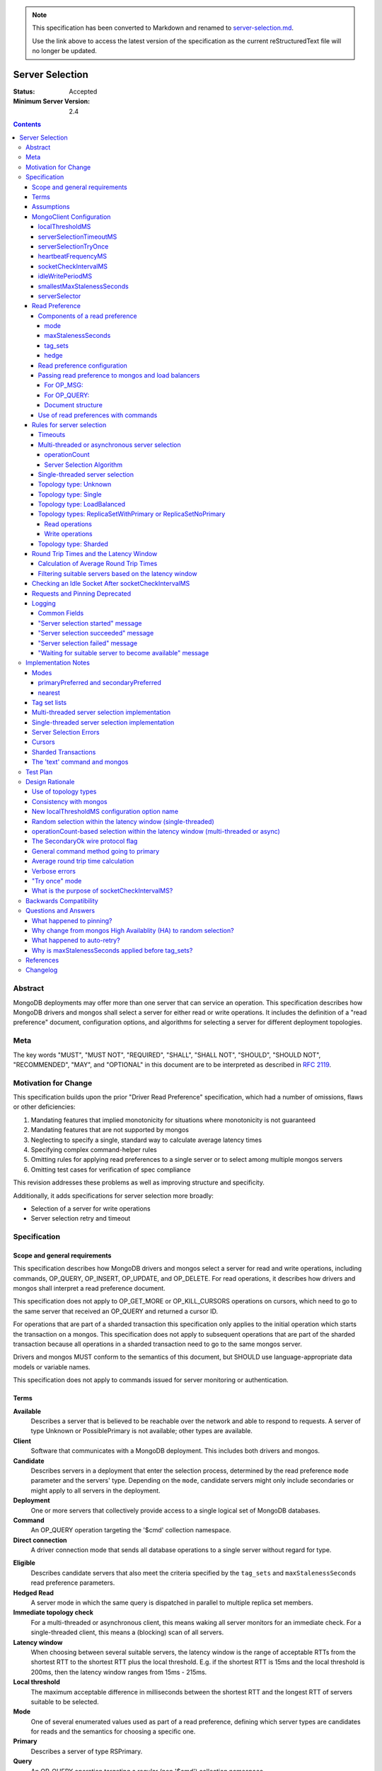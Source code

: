 .. note::
  This specification has been converted to Markdown and renamed to
  `server-selection.md <server-selection.md>`_.  

  Use the link above to access the latest version of the specification as the
  current reStructuredText file will no longer be updated.

================
Server Selection
================

:Status: Accepted
:Minimum Server Version: 2.4

.. contents::

Abstract
========

MongoDB deployments may offer more than one server that can service an
operation.  This specification describes how MongoDB drivers and mongos shall
select a server for either read or write operations.  It includes the definition
of a "read preference" document, configuration options, and algorithms for
selecting a server for different deployment topologies.

Meta
====

The key words "MUST", "MUST NOT", "REQUIRED", "SHALL", "SHALL NOT", "SHOULD",
"SHOULD NOT", "RECOMMENDED",  "MAY", and "OPTIONAL" in this document are to be
interpreted as described in `RFC 2119`_.

.. _RFC 2119: https://www.ietf.org/rfc/rfc2119.txt

Motivation for Change
=====================

This specification builds upon the prior "Driver Read Preference"
specification, which had a number of omissions, flaws
or other deficiencies:

#.  Mandating features that implied monotonicity for situations where
    monotonicity is not guaranteed

#.  Mandating features that are not supported by mongos

#.  Neglecting to specify a single, standard way to calculate average latency
    times

#.  Specifying complex command-helper rules

#.  Omitting rules for applying read preferences to a single server or to
    select among multiple mongos servers

#.  Omitting test cases for verification of spec compliance

This revision addresses these problems as well as improving structure and
specificity.

Additionally, it adds specifications for server selection more broadly:

*   Selection of a server for write operations

*   Server selection retry and timeout

Specification
=============

Scope and general requirements
------------------------------

This specification describes how MongoDB drivers and mongos select a server
for read and write operations, including commands, OP_QUERY, OP_INSERT, OP_UPDATE,
and OP_DELETE.  For read operations, it describes how drivers and mongos
shall interpret a read preference document.

This specification does not apply to OP_GET_MORE or OP_KILL_CURSORS
operations on cursors, which need to go to the same server that received an
OP_QUERY and returned a cursor ID.

For operations that are part of a sharded transaction this specification only
applies to the initial operation which starts the transaction on a mongos. This
specification does not apply to subsequent operations that are part of the
sharded transaction because all operations in a sharded transaction need to go
to the same mongos server.

Drivers and mongos MUST conform to the semantics of this document, but SHOULD
use language-appropriate data models or variable names.

This specification does not apply to commands issued for server monitoring or
authentication.

Terms
-----

**Available**
    Describes a server that is believed to be reachable over the network and
    able to respond to requests.  A server of type Unknown or PossiblePrimary
    is not available; other types are available.

**Client**
    Software that communicates with a MongoDB deployment.  This includes both
    drivers and mongos.

**Candidate**
   Describes servers in a deployment that enter the selection process,
   determined by the read preference ``mode`` parameter and the servers' type.
   Depending on the ``mode``, candidate servers might only include secondaries
   or might apply to all servers in the deployment.

**Deployment**
    One or more servers that collectively provide access to a single logical
    set of MongoDB databases.

**Command**
    An OP_QUERY operation targeting the '$cmd' collection namespace.

**Direct connection**
    A driver connection mode that sends all database operations to a single
    server without regard for type.

.. _eligible:

**Eligible**
    Describes candidate servers that also meet the criteria specified by the
    ``tag_sets`` and ``maxStalenessSeconds`` read preference parameters.

**Hedged Read**
    A server mode in which the same query is dispatched in parallel to multiple
    replica set members.

**Immediate topology check**
    For a multi-threaded or asynchronous client, this means waking all
    server monitors for an immediate check.  For a single-threaded client,
    this means a (blocking) scan of all servers.

**Latency window**
    When choosing between several suitable servers, the latency window is the
    range of acceptable RTTs from the shortest RTT to the shortest RTT plus the
    local threshold.  E.g. if the shortest RTT is 15ms and the local threshold
    is 200ms, then the latency window ranges from 15ms - 215ms.

**Local threshold**
    The maximum acceptable difference in milliseconds between the shortest RTT
    and the longest RTT of servers suitable to be selected.

**Mode**
    One of several enumerated values used as part of a read preference, defining
    which server types are candidates for reads and the semantics for choosing a
    specific one.

**Primary**
    Describes a server of type RSPrimary.

**Query**
    An OP_QUERY operation targeting a regular (non '$cmd') collection namespace.

**Read preference**
    The parameters describing which servers in a deployment can receive
    read operations, including ``mode``, ``tag_sets``, ``maxStalenessSeconds``,
    and ``hedge``.

**RS**
    Abbreviation for "replica set".

**RTT**
    Abbreviation for "round trip time".

**Round trip time**
    The time in milliseconds to execute a ``hello`` or legacy hello command and
    receive a response for a given server.  This spec differentiates between
    the RTT of a single ``hello`` or legacy hello command and a server's *average*
    RTT over several such commands.

**Secondary**
    A server of type RSSecondary.

**Staleness**
    A worst-case estimate of how far a secondary's replication lags behind the primary's last write.

**Server**
    A mongod or mongos process.

**Server selection**
    The process by which a server is chosen for a database operation out of all
    potential servers in a deployment.

**Server type**
    An enumerated type indicating whether a server is up or down, whether it is
    a mongod or mongos, whether it belongs to a replica set and, if so, what
    role it serves in the replica set.  See the `Server Discovery and Monitoring`_
    spec for more details.

**Suitable**
    Describes a server that meets all specified criteria for a read or write
    operation.

**Tag**
    A single key/value pair describing either (1) a user-specified
    characteristic of a replica set member or (2) a desired characteristic for
    the target of a read operation.  The key and value have no semantic meaning
    to the driver; they are arbitrary user choices.

**Tag set**
    A document of zero or more tags.  Each member of a replica set can be
    configured with zero or one tag set.

**Tag set list**
    A list of zero or more tag sets.  A read preference might have a tag set list
    used for selecting servers.

**Topology**
    The state of a deployment, including its type, which servers are
    members, and the server types of members.

**Topology type**
    An enumerated type indicating the semantics for monitoring servers and
    selecting servers for database operations.  See the `Server Discovery and
    Monitoring`_ spec for more details.

Assumptions
-----------

1.  Unless they explicitly override these priorities, we assume our users
    prefer their applications to be, in order:

    - Predictable: the behavior of the application should not change based on
      the deployment type, whether single mongod, replica set or sharded cluster.

    - Resilient: applications will adapt to topology changes, if possible,
      without raising errors or requiring manual reconfiguration.

    - Low-latency: all else being equal, faster responses to queries and writes
      are preferable.

2.  Clients know the state of a deployment based on some form of ongoing
    monitoring, following the rules defined in the `Server Discovery and
    Monitoring`_ spec.

    - They know which members are up or down, what their tag sets are, and
      their types.

    - They know average round trip times to each available member.

    - They detect reconfiguration and the addition or removal of members.

3.  The state of a deployment could change at any time, in between any network
    interaction.

    - Servers might or might not be reachable; they can change type at any
      time, whether due to partitions, elections, or misconfiguration.

    - Data rollbacks could occur at any time.

MongoClient Configuration
-------------------------

Selecting a server requires the following client-level configuration
options:

localThresholdMS
~~~~~~~~~~~~~~~~~~

This defines the size of the latency window for selecting among multiple
suitable servers. The default is 15 (milliseconds).  It MUST be configurable at
the client level.  It MUST NOT be configurable at the level of a database
object, collection object, or at the level of an individual query.

In the prior read preference specification, ``localThresholdMS`` was called
``secondaryAcceptableLatencyMS`` by drivers.  Drivers MUST support the new
name for consistency, but MAY continue to support the legacy name to avoid
a backward-breaking change.

mongos currently uses ``localThreshold`` and MAY continue to do so.

serverSelectionTimeoutMS
~~~~~~~~~~~~~~~~~~~~~~~~

This defines the maximum time to block for server selection before throwing an
exception.  The default is 30,000 (milliseconds).  It MUST be configurable at
the client level.  It MUST NOT be configurable at the level of a database
object, collection object, or at the level of an individual query.

The actual timeout for server selection can be less than
``serverSelectionTimeoutMS``. See `Timeouts`_ for rules to compute the exact
value.

This default value was chosen to be sufficient for a typical server primary
election to complete.  As the server improves the speed of elections, this
number may be revised downward.

Users that can tolerate long delays for server selection when the topology
is in flux can set this higher.  Users that want to "fail fast" when the
topology is in flux can set this to a small number.

A serverSelectionTimeoutMS of zero MAY have special meaning in some drivers;
zero's meaning is not defined in this spec, but all drivers SHOULD document
the meaning of zero.

serverSelectionTryOnce
~~~~~~~~~~~~~~~~~~~~~~

Single-threaded drivers MUST provide a "serverSelectionTryOnce" mode,
in which the driver scans the topology exactly once after server selection fails,
then either selects a server or raises an error.

The serverSelectionTryOnce option MUST be true by default.
If it is set false, then the driver repeatedly searches for an appropriate server
until the selection process times out
(pausing `minHeartbeatFrequencyMS
<https://github.com/mongodb/specifications/blob/master/source/server-discovery-and-monitoring/server-discovery-and-monitoring.rst#minheartbeatfrequencyms>`_
between attempts, as required by the `Server Discovery and Monitoring`_
spec).

Users of single-threaded drivers MUST be able to control this mode in one or
both of these ways:

* In code, pass true or false for an option called serverSelectionTryOnce,
  spelled idiomatically for the language, to the MongoClient constructor.
* Include "serverSelectionTryOnce=true" or "serverSelectionTryOnce=false"
  in the URI. The URI option is spelled the same for all drivers.

Conflicting usages of the URI option and the symbol is an error.

Multi-threaded drivers MUST NOT provide this mode.
(See `single-threaded server selection implementation`_
and the rationale for a `"try once" mode`_.)

heartbeatFrequencyMS
~~~~~~~~~~~~~~~~~~~~

This controls when topology updates are scheduled.
See `heartbeatFrequencyMS`_ in the `Server Discovery and Monitoring`_ spec for details.

socketCheckIntervalMS
~~~~~~~~~~~~~~~~~~~~~

Only for single-threaded drivers.

The default socketCheckIntervalMS MUST be 5000 (5 seconds), and it MAY be
configurable. If socket has been idle for at least this long, it must be
checked before being used again.

See `checking an idle socket after socketCheckIntervalMS`_ and `what is the
purpose of socketCheckIntervalMS?`_.

idleWritePeriodMS
~~~~~~~~~~~~~~~~~

A constant, how often an idle primary writes a no-op to the oplog.
See `idleWritePeriodMS`_ in the `Max Staleness`_ spec for details.

smallestMaxStalenessSeconds
~~~~~~~~~~~~~~~~~~~~~~~~~~~

A constant, 90 seconds. See "Smallest allowed value for maxStalenessSeconds"
in the Max Staleness Spec.

serverSelector
~~~~~~~~~~~~~~

Implementations MAY allow configuration of an optional, application-provided function
that augments the server selection rules.  The function takes as a parameter a list
of server descriptions representing the suitable servers for the read or write operation,
and returns a list of server descriptions that should still be considered suitable.

Read Preference
---------------

A read preference determines which servers are considered suitable for read
operations.  Read preferences are interpreted differently based on topology
type.  See topology-type-specific server selection rules for details.

When no servers are suitable, the selection might be retried or will eventually
fail following the rules described in the `Rules for server selection`_
section.

Components of a read preference
~~~~~~~~~~~~~~~~~~~~~~~~~~~~~~~

A read preference consists of a ``mode`` and optional
``tag_sets``, ``maxStalenessSeconds``, and ``hedge``.  The ``mode`` prioritizes
between primaries and secondaries to produce either a single suitable server or
a list of candidate servers.  If ``tag_sets`` and ``maxStalenessSeconds`` are
set, they determine which candidate servers are eligible for selection. If
``hedge`` is set, it configures how server hedged reads are used.

The default ``mode`` is 'primary'.  The default ``tag_sets``
is a list with an empty tag set: ``[{}]``. The default ``maxStalenessSeconds``
is -1 or null, depending on the language. The default ``hedge`` is unset.

Each is explained in greater detail below.

mode
````

For a deployment with topology type ReplicaSetWithPrimary or
ReplicaSetNoPrimary, the ``mode`` parameter controls whether primaries or
secondaries are deemed suitable.  Topology types Single and Sharded have
different selection criteria and are described elsewhere.

Clients MUST support these modes:

**primary**
    Only an available primary is suitable.

**secondary**
    All secondaries (and *only* secondaries) are candidates, but only
    `eligible`_ candidates (i.e. after applying ``tag_sets`` and ``maxStalenessSeconds``) are suitable.

**primaryPreferred**
    If a primary is available, only the primary is suitable.  Otherwise,
    all secondaries are candidates, but only eligible secondaries are suitable.

**secondaryPreferred**
    All secondaries are candidates. If there is at least one eligible
    secondary, only eligible secondaries are suitable.  Otherwise, when there
    are no eligible secondaries, the primary is suitable.

**nearest**
    The primary and all secondaries are candidates, but only eligible
    candidates are suitable.

*Note on other server types*: The `Server Discovery and Monitoring`_ spec defines
several other server types that could appear in a replica set.  Such types are never
candidates, eligible or suitable.

.. _algorithm for filtering by staleness:

maxStalenessSeconds
```````````````````

The maximum replication lag, in wall clock time, that a secondary can suffer
and still be eligible.

The default is no maximum staleness.

A ``maxStalenessSeconds`` of -1 MUST mean "no maximum". Drivers are also free to use
None, null, or other representations of "no value" to represent "no max staleness".

Drivers MUST raise an error if ``maxStalenessSeconds`` is a positive number
and the ``mode`` field is 'primary'.

A driver MUST raise an error
if the TopologyType is ReplicaSetWithPrimary or ReplicaSetNoPrimary
and either of these conditions is false::

  maxStalenessSeconds * 1000 >= heartbeatFrequencyMS + idleWritePeriodMS
  maxStalenessSeconds >= smallestMaxStalenessSeconds

``heartbeatFrequencyMS`` is defined in the `Server Discovery and Monitoring`_ spec,
and ``idleWritePeriodMS`` is defined to be 10 seconds in the `Max Staleness`_ spec.

See "Smallest allowed value for maxStalenessSeconds" in the Max Staleness Spec.

mongos MUST reject a read with ``maxStalenessSeconds`` provided and a ``mode`` of 'primary'.

mongos MUST reject a read with ``maxStalenessSeconds`` that is not a positive integer.

mongos MUST reject a read if ``maxStalenessSeconds`` is less than smallestMaxStalenessSeconds,
with error code 160 (SERVER-24421).

During server selection, drivers (but not mongos) with ``minWireVersion`` < 5
MUST raise an error if ``maxStalenessSeconds`` is a positive number, and any
available server's ``maxWireVersion`` is less than 5. [#]_

After filtering servers according to ``mode``, and before filtering with ``tag_sets``,
eligibility MUST be determined from ``maxStalenessSeconds`` as follows:

- If ``maxStalenessSeconds`` is not a positive number, then all servers are eligible.

- Otherwise, calculate staleness. Non-secondary servers (including Mongos
  servers) have zero staleness.
  If TopologyType is ReplicaSetWithPrimary,
  a secondary's staleness is calculated using its ServerDescription "S"
  and the primary's ServerDescription "P"::

    (S.lastUpdateTime - S.lastWriteDate) - (P.lastUpdateTime - P.lastWriteDate) + heartbeatFrequencyMS

  (All datetime units are in milliseconds.)

  If TopologyType is ReplicaSetNoPrimary,
  a secondary's staleness is calculated using its ServerDescription "S"
  and the ServerDescription of the secondary with the greatest lastWriteDate,
  "SMax"::

    SMax.lastWriteDate - S.lastWriteDate + heartbeatFrequencyMS

  Servers with staleness less than or equal to ``maxStalenessSeconds`` are eligible.

See the Max Staleness Spec for overall description and justification of this
feature.

.. [#] mongos 3.4 refuses to connect to mongods with maxWireVersion < 5,
   so it does no additional wire version checks related to maxStalenessSeconds.

.. _algorithm for filtering by tag_sets:

tag_sets
````````

The read preference ``tag_sets`` parameter is an ordered list of tag sets used
to restrict the eligibility of servers, such as for data center awareness.

Clients MUST raise an error if a non-empty tag set is given in ``tag_sets``
and the ``mode`` field is 'primary'.

A read preference tag set (``T``) matches a server tag set (``S``) –
or equivalently a server tag set (``S``) matches a read preference
tag set (``T``) — if ``T`` is a subset of ``S`` (i.e. ``T ⊆ S``).

For example, the read preference tag set "\{ dc: 'ny', rack: '2' \}" matches a
secondary server with tag set "\{ dc: 'ny', rack: '2', size: 'large' \}".

A tag set that is an empty document matches any server, because the empty
tag set is a subset of any tag set.  This means the default ``tag_sets``
parameter (``[{}]``) matches all servers.

Tag sets are applied after filtering servers by ``mode`` and ``maxStalenessSeconds``,
and before selecting one server within the latency window.

Eligibility MUST be determined from ``tag_sets`` as follows:

- If the ``tag_sets`` list is empty then all candidate servers are eligible
  servers.  (Note, the default of ``[{}]`` means an empty list probably won't
  often be seen, but if the client does not forbid an empty list, this rule
  MUST be implemented to handle that case.)

- If the ``tag_sets`` list is not empty, then tag sets are tried in order until
  a tag set matches at least one candidate server. All candidate servers
  matching that tag set are eligible servers.  Subsequent tag sets in the list
  are ignored.

- If the ``tag_sets`` list is not empty and no tag set in the list matches any
  candidate server, no servers are eligible servers.

hedge
`````

The read preference ``hedge`` parameter is a document that configures how the
server will perform hedged reads. It consists of the following keys:

- ``enabled``: Enables or disables hedging

Hedged reads are automatically enabled in MongoDB 4.4+ when using a ``nearest``
read preference. To explicitly enable hedging, the ``hedge`` document must be
passed. An empty document uses server defaults to control hedging, but the
``enabled`` key may be set to ``true`` or ``false`` to explicitly enable or
disable hedged reads.

Drivers MAY allow users to specify an empty hedge document if they accept
documents for read preference options. Any driver that exposes a builder API for
read preference objects MUST NOT allow an empty ``hedge`` document to be
constructed. In this case, the user MUST specify a value for ``enabled``, which
MUST default to ``true``. If the user does not call a ``hedge`` API method,
drivers MUST NOT send a ``hedge`` option to the server.


Read preference configuration
~~~~~~~~~~~~~~~~~~~~~~~~~~~~~

Drivers MUST allow users to configure a default read preference on a
``MongoClient`` object.  Drivers MAY allow users to configure a default read
preference on a ``Database`` or ``Collection`` object.

A read preference MAY be specified as an object, document or individual
``mode``, ``tag_sets``, and ``maxStalenessSeconds`` parameters,
depending on what is most idiomatic for the language.

If more than one object has a default read preference, the default of the most
specific object takes precedence.  I.e. ``Collection`` is preferred over
``Database``, which is preferred over ``MongoClient``.

Drivers MAY allow users to set a read preference on queries on a per-operation
basis similar to how ``hint`` or ``batchSize`` are set. E.g., in Python::

    db.collection.find({}, read_preference=ReadPreference.SECONDARY)
    db.collection.find(
        {},
        read_preference=ReadPreference.NEAREST,
        tag_sets=[{'dc': 'ny'}],
        maxStalenessSeconds=120,
        hedge={'enabled': true})

Passing read preference to mongos and load balancers
~~~~~~~~~~~~~~~~~~~~~~~~~~~~~~~~~~~~~~~~~~~~~~~~~~~~

If a server of type Mongos or LoadBalancer is selected for a read operation, the read
preference is passed to the selected mongos through the use of ``$readPreference``
(as a `Global Command Argument`_ for OP_MSG or a query modifier for OP_QUERY) and, for
OP_QUERY only, the ``SecondaryOk`` wire protocol flag, according to the following rules.

For OP_MSG:
```````````

- For mode 'primary', drivers MUST NOT set ``$readPreference``

- For all other read preference modes (i.e. 'secondary', 'primaryPreferred',
  ...), drivers MUST set ``$readPreference``

For OP_QUERY:
`````````````

If the read preference contains **only** a ``mode`` parameter and the mode is
'primary' or 'secondaryPreferred', for maximum backwards compatibility with
older versions of mongos, drivers MUST only use the value of the ``SecondaryOk``
wire protocol flag (i.e. set or unset) to indicate the desired read preference
and MUST NOT use a ``$readPreference`` query modifier.

Therefore, when sending queries to a mongos or load balancer, the following rules apply:

- For mode 'primary', drivers MUST NOT set the ``SecondaryOk`` wire protocol flag
  and MUST NOT use ``$readPreference``

- For mode 'secondary', drivers MUST set the ``SecondaryOk`` wire protocol flag
  and MUST also use ``$readPreference``

- For mode 'primaryPreferred', drivers MUST set the ``SecondaryOk`` wire protocol flag
  and MUST also use ``$readPreference``

- For mode 'secondaryPreferred', drivers MUST set the ``SecondaryOk`` wire protocol flag.
  If the read preference contains a non-empty ``tag_sets`` parameter,
  ``maxStalenessSeconds`` is a positive integer, or the ``hedge`` parameter is
  non-empty, drivers MUST use ``$readPreference``; otherwise, drivers MUST NOT
  use ``$readPreference``

- For mode 'nearest', drivers MUST set the ``SecondaryOk`` wire protocol flag
  and MUST also use ``$readPreference``

The ``$readPreference`` query modifier sends the read preference as part of the
query.  The read preference fields ``tag_sets`` is represented in a ``$readPreference``
document using the field name ``tags``.

When sending a read operation via OP_QUERY and any ``$`` modifier is used, including the ``$readPreference`` modifier,
the query MUST be provided using the ``$query`` modifier like so::

    {
        $query: {
            field1: 'query_value',
            field2: 'another_query_value'
        },
        $readPreference: {
            mode: 'secondary',
            tags: [ { 'dc': 'ny' } ],
            maxStalenessSeconds: 120,
            hedge: { enabled: true }
        }
    }

Document structure
``````````````````

A valid ``$readPreference`` document for mongos or load balancer has the following requirements:

1.  The ``mode`` field MUST be present exactly once with the mode represented
    in camel case:

    - 'primary'
    - 'secondary'
    - 'primaryPreferred'
    - 'secondaryPreferred'
    - 'nearest'

2.  If the ``mode`` field is "primary", the ``tags``, ``maxStalenessSeconds``,
    and ``hedge`` fields MUST be absent.

    Otherwise, for other ``mode`` values, the ``tags`` field MUST either be
    absent or be present exactly once and have an array value containing at
    least one document. It MUST contain only documents, no other type.

    The ``maxStalenessSeconds`` field MUST be either be absent or be present
    exactly once with an integer value.

    The ``hedge`` field MUST be either absent or be a document.

Mongos or service receiving a query with ``$readPreference`` SHOULD validate the
``mode``, ``tags``, ``maxStalenessSeconds``, and ``hedge`` fields according to
rules 1 and 2 above, but SHOULD ignore unrecognized fields for
forward-compatibility rather than throwing an error.

Use of read preferences with commands
~~~~~~~~~~~~~~~~~~~~~~~~~~~~~~~~~~~~~

Because some commands are used for writes, deployment-changes or other
state-changing side-effects, the use of read preference by a driver depends on
the command and how it is invoked:

1.  Write commands: ``insert``, ``update``, ``delete``, ``findAndModify``

    Write commands are considered write operations and MUST follow the
    corresponding `Rules for server selection`_ for each topology type.

2.  Generic command method: typically ``command`` or ``runCommand``

    The generic command method MUST act as a read operation for the purposes of
    server selection.

    The generic command method has a default read preference of ``mode``
    'primary'.  The generic command method MUST ignore any default read
    preference from client, database or collection configuration.  The generic
    command method SHOULD allow an optional read preference argument.

    If an explicit read preference argument is provided as part of the generic
    command method call, it MUST be used for server selection, regardless of
    the name of the command. It is up to the user to use an appropriate read
    preference, e.g.  not calling ``renameCollection`` with a ``mode`` of
    'secondary'.

    N.B.: "used for server selection" does not supercede rules for server
    selection on "Standalone" topologies, which ignore any requested read
    preference.

3.  Command-specific helper: methods that wrap database commands, like
    ``count``, ``distinct``, ``listCollections`` or ``renameCollection``.

    Command-specific helpers MUST act as read operations for the purposes of
    server selection, with read preference rules defined by the following three
    categories of commands:

    - "must-use-primary":  these commands have state-modifying effects and will
      only succeed on a primary.  An example is ``renameCollection``.

      These command-specific helpers MUST use a read preference ``mode`` of
      'primary', MUST NOT take a read preference argument and MUST ignore any
      default read preference from client, database or collection
      configuration.  Languages with dynamic argument lists MUST throw an error
      if a read preference is provided as an argument.

      Clients SHOULD rely on the server to return a "not writable primary" or
      other error if the command is "must-use-primary".  Clients MAY raise an
      exception before sending the command if the topology type is Single and
      the server type is not "Standalone", "RSPrimary" or "Mongos", but the
      identification of the set of 'must-use-primary' commands is out of scope
      for this specification.

    - "should-use-primary": these commands are intended to be run on a primary,
      but would succeed -- albeit with possibly stale data -- when run against
      a secondary.  An example is ``listCollections``.

      These command-specific helpers MUST use a read preference ``mode`` of
      'primary', MUST NOT take a read preference argument and MUST ignore any
      default read preference from client, database or collection
      configuration.  Languages with dynamic argument lists MUST throw an error
      if a read preference is provided as an argument.

      Clients MUST NOT raise an exception if the topology type is Single.

    - "may-use-secondary": these commands run against primaries or secondaries,
      according to users' read preferences.  They are sometimes called
      "query-like" commands.

      The current list of "may-use-secondary" commands includes:

      - aggregate without a write stage (e.g. ``$out``, ``$merge``)
      - collStats
      - count
      - dbStats
      - distinct
      - find
      - geoNear
      - geoSearch
      - group
      - mapReduce where the ``out`` option is ``{ inline: 1 }``
      - parallelCollectionScan

      Associated command-specific helpers SHOULD take a read preference
      argument and otherwise MUST use the default read preference from client,
      database, or collection configuration.

      For pre-5.0 servers, an aggregate command is "must-use-primary" if its
      pipeline contains a write stage (e.g. ``$out``, ``$merge``); otherwise, it
      is "may-use-secondary". For 5.0+ servers, secondaries can execute an
      aggregate command with a write stage and all aggregate commands are
      "may-use-secondary". This is discussed in more detail in
      `Read preferences and server selection <../crud/crud.rst#read-preferences-and-server-selection>`_
      in the CRUD spec.

      If a client provides a specific helper for inline mapReduce, then it is
      "may-use-secondary" and the *regular* mapReduce helper is
      "must-use-primary". Otherwise, the mapReduce helper is "may-use-secondary"
      and it is the user's responsibility to specify ``{inline: 1}`` when
      running mapReduce on a secondary.

    New command-specific helpers implemented in the future will be considered
    "must-use-primary", "should-use-primary" or "may-use-secondary" according
    to the specifications for those future commands.  Command helper
    specifications SHOULD use those terms for clarity.

Rules for server selection
--------------------------

Server selection is a process which takes an operation type (read or write), a
ClusterDescription, and optionally a read preference and, on success, returns a
ServerDescription for an operation of the given type.

Server selection varies depending on whether a client is
multi-threaded/asynchronous or single-threaded because a single-threaded
client cannot rely on the topology state being updated in the background.

Timeouts
~~~~~~~~

Multi-threaded drivers and single-threaded drivers with
``serverSelectionTryOnce`` set to false MUST enforce a timeout for the server
selection process. The timeout MUST be computed as described in
`Client Side Operations Timeout: Server Selection
<../client-side-operations-timeout/client-side-operations-timeout.rst#server-selection>`_.

Multi-threaded or asynchronous server selection
~~~~~~~~~~~~~~~~~~~~~~~~~~~~~~~~~~~~~~~~~~~~~~~

A driver that uses multi-threaded or asynchronous monitoring MUST unblock
waiting operations as soon as server selection completes, even if not all
servers have been checked by a monitor.  Put differently, the client MUST NOT
block server selection while waiting for server discovery to finish.

For example, if the client is discovering a replica set and the application
attempts a read operation with mode 'primaryPreferred', the operation MUST
proceed immediately if a suitable secondary is found, rather than blocking
until the client has checked all members and possibly discovered a primary.

The number of threads allowed to wait for server selection SHOULD be either
(a) the same as the number of threads allowed to wait for a connection from
a pool; or (b) governed by a global or client-wide limit on number of
waiting threads, depending on how resource limits are implemented by a
driver.

operationCount
``````````````

Multi-threaded or async drivers MUST keep track of the number of operations that
a given server is currently executing (the server's ``operationCount``). This
value MUST be incremented once a server is selected for an operation and MUST be
decremented once that operation has completed, regardless of its outcome. Where
this value is stored is left as a implementation detail of the driver; some
example locations include the ``Server`` type that also owns the connection pool
for the server (if there exists such a type in the driver's implementation) or
on the pool itself. Incrementing or decrementing a server's ``operationCount``
MUST NOT wake up any threads that are waiting for a topology update as part of
server selection. See `operationCount-based selection within the latency window
(multi-threaded or async)`_ for the rationale behind the way this value is used.

Server Selection Algorithm
``````````````````````````

For multi-threaded clients, the server selection algorithm is as follows:

1. Record the server selection start time and log a `"Server selection started" message`_.

2. If the topology wire version is invalid, raise an error and log a
   `"Server selection failed" message`_.

3. Find suitable servers by topology type and operation type. If a list of
   deprioritized servers is provided, and the topology is a sharded cluster,
   these servers should be selected only if there are no other suitable servers.
   The server selection algorithm MUST ignore the deprioritized servers if the
   topology is not a sharded cluster.

4. Filter the suitable servers by calling the optional, application-provided server
   selector.

5. If there are any suitable servers, filter them according to `Filtering
   suitable servers based on the latency window`_ and continue to the next step;
   otherwise, log a `"Waiting for suitable server to become available" message`_
   if one has not already been logged for this operation, and goto Step #9.

6. Choose two servers at random from the set of suitable servers in the latency
   window. If there is only 1 server in the latency window, just select that
   server and goto Step #8.

7. Of the two randomly chosen servers, select the one with the lower
   ``operationCount``. If both servers have the same ``operationCount``, select
   arbitrarily between the two of them.

8. Increment the ``operationCount`` of the selected server and return it. Log a
   `"Server selection succeeded" message`_.  Do not go onto later steps.

9. Request an immediate topology check, then block the server selection thread
   until the topology changes or until the server selection timeout has elapsed

10. If server selection has timed out, raise a `server selection error`_ and log
    a `"Server selection failed" message`_. 

11. Goto Step #2


Single-threaded server selection
~~~~~~~~~~~~~~~~~~~~~~~~~~~~~~~~

Single-threaded drivers do not monitor the topology in the background.
Instead, they MUST periodically update the topology during server selection
as described below.

When ``serverSelectionTryOnce`` is true, server selection timeouts have
no effect; a single immediate topology check will be done if the topology
starts stale or if the first selection attempt fails.

When ``serverSelectionTryOnce`` is false, then the server selection loops
until a server is successfully selected or until
the selection timeout is exceeded.

Therefore, for single-threaded clients, the server selection algorithm is
as follows:

1. Record the server selection start time and log a `"Server selection started" message`_.

2. Record the maximum time as start time plus the computed timeout

3. If the topology has not been scanned in ``heartbeatFrequencyMS``
   milliseconds, mark the topology stale

4. If the topology is stale, proceed as follows:

   - record the target scan time as last scan time plus ``minHeartBeatFrequencyMS``

   - if `serverSelectionTryOnce`_ is false and the target scan time would
     exceed the maximum time, raise a `server selection error`_ and log a
     `"Server selection failed" message`_.

   - if the current time is less than the target scan time, sleep until
     the target scan time

   - do a blocking immediate topology check (which must also update the
     last scan time and mark the topology as no longer stale)

5. If the topology wire version is invalid, raise an error and log a
   `"Server selection failed" message`_.

6. Find suitable servers by topology type and operation type. If a list of
   deprioritized servers is provided, and the topology is a sharded cluster,
   these servers should be selected only if there are no other suitable servers.
   The server selection algorithm MUST ignore the deprioritized servers if the
   topology is not a sharded cluster.

7. Filter the suitable servers by calling the optional, application-provided
   server selector.

8. If there are any suitable servers, filter them according to `Filtering
   suitable servers based on the latency window`_ and return one at random from
   the filtered servers, and log a `"Server selection succeeded" message`_.;
   otherwise, mark the topology stale and continue to step #9.

9. If `serverSelectionTryOnce`_ is true and the last scan time is newer than
   the selection start time, raise a `server selection error`_ and log a
   `"Server selection failed" message`_; otherwise, log a `"Waiting for suitable
   server to become available" message`_ if one has not already been logged for
   this operation, and goto Step #4

10. If the current time exceeds the maximum time, raise a
    `server selection error`_ and log a `"Server selection failed" message`_.

11. Goto Step #4

Before using a socket to the selected server, drivers MUST check whether
the socket has been used in `socketCheckIntervalMS`_ milliseconds.  If the
socket has been idle for longer, the driver MUST update the
ServerDescription for the selected server.  After updating, if the server
is no longer suitable, the driver MUST repeat the server selection
algorithm and select a new server.

Because single-threaded selection can do a blocking immediate check,
the server selection timeout is not a hard deadline.  The actual
maximum server selection time for any given request can vary from
the timeout minus ``minHeartbeatFrequencyMS`` to
the timeout plus the time required for a blocking scan.

Single-threaded drivers MUST document that when ``serverSelectionTryOne``
is true, selection may take up to the time required for a blocking scan,
and when ``serverSelectionTryOne`` is false, selection may take up to
the timeout plus the time required for a blocking scan.

Topology type: Unknown
~~~~~~~~~~~~~~~~~~~~~~

When a deployment has topology type "Unknown", no servers are suitable for read or write
operations.

Topology type: Single
~~~~~~~~~~~~~~~~~~~~~

A deployment of topology type Single contains only a single server of any type.
Topology type Single signifies a direct connection intended to receive all read
and write operations.

Therefore, read preference is ignored during server selection with topology
type Single.  The single server is always suitable for reads if it is
available.  Depending on server type, the read preference is communicated
to the server differently:

- Type Mongos: the read preference is sent to the server using the rules
  for `Passing read preference to mongos and load balancers`_.

- Type Standalone: clients MUST NOT send the read preference to the server

- For all other types, using OP_QUERY: clients MUST always set the ``SecondaryOk`` wire
  protocol flag on reads to ensure that any server type can handle the
  request.

- For all other types, using OP_MSG: If no read preference is configured by the
  application, or if the application read preference is Primary, then
  $readPreference MUST be set to ``{ "mode": "primaryPreferred" }`` to ensure
  that any server type can handle the request.  If the application read
  preference is set otherwise, $readPreference MUST be set following
  `Document structure`_.

The single server is always suitable for write operations if it is available.

Topology type: LoadBalanced
~~~~~~~~~~~~~~~~~~~~~~~~~~~~

During command construction, drivers MUST add a $readPreference field to the
command when required by `Passing read preference to mongos and load balancers`_;
see the `Load Balancer Specification <../load-balancers/load-balancers.rst#server-selection>`__
for details.


Topology types: ReplicaSetWithPrimary or ReplicaSetNoPrimary
~~~~~~~~~~~~~~~~~~~~~~~~~~~~~~~~~~~~~~~~~~~~~~~~~~~~~~~~~~~~

A deployment with topology type ReplicaSetWithPrimary or ReplicaSetNoPrimary
can have a mix of server types: RSPrimary (only in ReplicaSetWithPrimary),
RSSecondary, RSArbiter, RSOther, RSGhost, Unknown or PossiblePrimary.

Read operations
```````````````

For the purpose of selecting a server for read operations, the same rules apply
to both ReplicaSetWithPrimary and ReplicaSetNoPrimary.

To select from the topology a server that matches the user's Read Preference:

If ``mode`` is 'primary', select the primary server.

If ``mode`` is 'secondary' or 'nearest':

  #. Select all secondaries if ``mode`` is 'secondary', or all secondaries and
     the primary if ``mode`` is 'nearest'.
  #. From these, filter out servers staler than ``maxStalenessSeconds`` if it is a positive number.
  #. From the remaining servers, select servers matching the ``tag_sets``.
  #. From these, select one server within the latency window.

(See `algorithm for filtering by staleness`_, `algorithm for filtering by
tag_sets`_, and `filtering suitable servers based on the latency window`_ for
details on each step, and `why is maxStalenessSeconds applied before
tag_sets?`_.)

If ``mode`` is 'secondaryPreferred', attempt the selection algorithm with
``mode`` 'secondary' and the user's ``maxStalenessSeconds`` and ``tag_sets``. If
no server matches, select the primary.

If ``mode`` is 'primaryPreferred', select the primary if it is known, otherwise
attempt the selection algorithm with ``mode`` 'secondary' and the user's
``maxStalenessSeconds`` and ``tag_sets``.

For all read preferences modes except 'primary', clients MUST set the
``SecondaryOk`` wire protocol flag (OP_QUERY) or ``$readPreference`` global
command argument (OP_MSG) to ensure that any suitable server can handle the
request. If the read preference mode is 'primary', clients MUST NOT set the
``SecondaryOk`` wire protocol flag (OP_QUERY) or ``$readPreference`` global
command argument (OP_MSG).

Write operations
````````````````

If the topology type is ReplicaSetWithPrimary, only an available primary is
suitable for write operations.

If the topology type is ReplicaSetNoPrimary, no servers are suitable for write
operations.

Topology type: Sharded
~~~~~~~~~~~~~~~~~~~~~~

A deployment of topology type Sharded contains one or more servers of type
Mongos or Unknown.

For read operations, all servers of type Mongos are suitable; the ``mode``,
``tag_sets``, and ``maxStalenessSeconds`` read preference parameters are ignored for selecting a
server, but are passed through to mongos. See `Passing read preference to mongos and load balancers`_.

For write operations, all servers of type Mongos are suitable.

If more than one mongos is suitable, drivers MUST select a suitable server
within the latency window (see `Filtering suitable servers based on the latency
window`_).

Round Trip Times and the Latency Window
---------------------------------------

Calculation of Average Round Trip Times
~~~~~~~~~~~~~~~~~~~~~~~~~~~~~~~~~~~~~~~

For every available server, clients MUST track the average RTT of server
monitoring ``hello`` or legacy hello commands.

An Unknown server has no average RTT.  When a server becomes unavailable, its
average RTT MUST be cleared.  Clients MAY implement this idiomatically (e.g
nil, -1, etc.).

When there is no average RTT for a server, the average RTT MUST be set equal to
the first RTT measurement (i.e. the first ``hello`` or legacy hello command after
the server becomes available).

After the first measurement, average RTT MUST be computed using an
exponentially-weighted moving average formula, with a weighting factor
(``alpha``) of 0.2.  If the prior average is denoted ``old_rtt``, then the new
average (``new_rtt``) is computed from a new RTT measurement (``x``) using the
following formula::

    alpha = 0.2
    new_rtt = alpha * x + (1 - alpha) * old_rtt

A weighting factor of 0.2 was chosen to put about 85% of the weight of the
average RTT on the 9 most recent observations.

Filtering suitable servers based on the latency window
~~~~~~~~~~~~~~~~~~~~~~~~~~~~~~~~~~~~~~~~~~~~~~~~~~~~~~

Server selection results in a set of zero or more suitable servers.  If more
than one server is suitable, a server MUST be selected from among those within
the latency window.

The ``localThresholdMS`` configuration parameter controls the size of the
latency window used to select a suitable server.

The shortest average round trip time (RTT) from among suitable servers anchors
one end of the latency window (``A``).  The other end is determined by adding
``localThresholdMS`` (``B = A + localThresholdMS``).

A server MUST be selected from among suitable servers that have an average RTT
(``RTT``) within the latency window (i.e. ``A ≤ RTT ≤ B``). In other words, the
suitable server with the shortest average RTT is **always** a possible choice.
Other servers could be chosen if their average RTTs are no more than
``localThresholdMS`` more than the shortest average RTT.

See either `Single-threaded server selection`_ or `Multi-threaded or
asynchronous server selection`_ for information on how to select a server from
among those within the latency window.


Checking an Idle Socket After socketCheckIntervalMS
---------------------------------------------------

Only for single-threaded drivers.

If a server is selected that has an existing connection that has been idle for
socketCheckIntervalMS, the driver MUST check the connection with the "ping"
command. If the ping succeeds, use the selected connection. If not, set the
server's type to Unknown and update the Topology Description according to the
Server Discovery and Monitoring Spec, and attempt **once** more to select a
server.

The logic is expressed in this pseudocode. The algorithm for the "getServer"
function is suggested below, in `Single-threaded server selection
implementation`_::

    def getConnection(criteria):
        # Get a server for writes, or a server matching read prefs, by
        # running the server selection algorithm.
        server = getServer(criteria)
        if not server:
            throw server selection error

        connection = server.connection
        if connection is NULL:
            connect to server and return connection
        else if connection has been idle < socketCheckIntervalMS:
            return connection
        else:
            try:
                use connection for "ping" command
                return connection
            except network error:
                close connection
                mark server Unknown and update Topology Description

                # Attempt *once* more to select.
                server = getServer(criteria)
                if not server:
                    throw server selection error

                connect to server and return connection


See `What is the purpose of socketCheckIntervalMS?`_.

Requests and Pinning Deprecated
-------------------------------

The prior read preference specification included the concept of a "request",
which pinned a server to a thread for subsequent, related reads.  Requests
and pinning are now **deprecated**.  See `What happened to pinning?`_ for
the rationale for this change.

Drivers with an existing request API MAY continue to provide it for backwards
compatibility, but MUST document that pinning for the request does not
guarantee monotonic reads.

Drivers MUST NOT automatically pin the client or a thread to a particular
server without an explicit ``start_request`` (or comparable) method call.

Outside a legacy "request" API, drivers MUST use server selection for each
individual read operation.

Logging
-------
Please refer to the `logging specification <../logging/logging.rst>`__ for
details on logging implementations in general, including log levels, log
components, and structured versus unstructured logging.

Drivers MUST support logging of server selection information via the
following log messages. These messages MUST use the ``serverSelection`` log
component.

The types used in the structured message definitions below are demonstrative,
and drivers MAY use similar types instead so long as the information is present
(e.g. a double instead of an integer, or a string instead of an integer if the
structured logging framework does not support numeric types.)

Common Fields
~~~~~~~~~~~~~
The following key-value pairs MUST be included in all server selection log messages:

.. list-table::
   :header-rows: 1
   :widths: 1 1 1

   * - Key
     - Suggested Type
     - Value

   * - selector
     - String
     - String representation of the selector being used to select the server. This can be
       a read preference or an application-provided custom selector. The exact content of
       is flexible depending on what the driver is able to log. At minimum, when the selector
       is a read preference this string MUST contain all components of the read preference,
       and when it is an application-provided custom selector the string MUST somehow indicate
       that it is a custom selector.

   * - operationId
     - Int
     - The driver-generated operation ID. Optional; only present if the driver generates
       operation IDs and this command has one.

   * - operation
     - String
     - The name of the operation for which a server is being selected. When server selection is
       being performed to select a server for a command, this MUST be the command name.

   * - topologyDescription
     - String
     - String representation of the current topology description. The format of is flexible
       and could be e.g. the ``toString()`` implementation for a driver's topology type,
       or an extended JSON representation of the topology object.

"Server selection started" message
~~~~~~~~~~~~~~~~~~~~~~~~~~~~~~~~~~
This message MUST be logged at ``debug`` level. It MUST be emitted on the occasions
specified either in `Multi-threaded or asynchronous server selection`_ or
`Single-threaded server selection`_, depending on which algorithm the driver
implements.

This message MUST contain the following key-value pairs:

.. list-table::
   :header-rows: 1
   :widths: 1 1 1

   * - Key
     - Suggested Type
     - Value

   * - message
     - String
     - "Server selection started"

The unstructured form SHOULD be as follows, using the values defined in the structured format above to
fill in placeholders as appropriate:

  Server selection started for operation {{operation}} with ID {{operationId}}.
  Selector: {{selector}}, topology description: {{topologyDescription}}

"Server selection succeeded" message
~~~~~~~~~~~~~~~~~~~~~~~~~~~~~~~~~~~~
This message MUST be logged at ``debug`` level. It MUST be emitted on the occasions
specified either in `Multi-threaded or asynchronous server selection`_ or
`Single-threaded server selection`_, depending on which algorithm the driver
implements.

This message MUST contain the following key-value pairs:

.. list-table::
   :header-rows: 1
   :widths: 1 1 1

   * - Key
     - Suggested Type
     - Value

   * - message
     - String
     - "Server selection succeeded"

   * - serverHost
     - String
     - The hostname, IP address, or Unix domain socket path for the selected server.

   * - serverPort
     - Int
     - The port for the selected server. Optional; not present for Unix domain sockets. When
       the user does not specify a port and the default (27017) is used, the driver SHOULD include it here. 

The unstructured form SHOULD be as follows, using the values defined in the structured format above to
fill in placeholders as appropriate:

  Server selection succeeded for operation {{operation}} with ID {{operationId}}.
  Selected server: {{serverHost}}:{{serverPort}}. Selector: {{selector}},
  topology description: {{topologyDescription}}

"Server selection failed" message
~~~~~~~~~~~~~~~~~~~~~~~~~~~~~~~~~~
This message MUST be logged at ``debug`` level. It MUST be emitted on the occasions
specified either in `Multi-threaded or asynchronous server selection`_ or
`Single-threaded server selection`_, depending on which algorithm the driver
implements.

This message MUST contain the following key-value pairs:

.. list-table::
   :header-rows: 1
   :widths: 1 1 1

   * - Key
     - Suggested Type
     - Value

   * - message
     - String
     - "Server selection failed"

   * - failure
     - Flexible
     - Representation of the error the driver will throw regarding server selection failing. The type and format of this
       value is flexible; see the `logging specification <../logging/logging.rst#representing-errors-in-log-messages>`__
       for details on representing errors in log messages. Drivers MUST take care to not include any information in this
       field that is already included in the log message; e.g. the topology description should not be duplicated within
       this field.

The unstructured form SHOULD be as follows, using the values defined in the structured format above to
fill in placeholders as appropriate:

  Server selection failed for operation {{operationName}} with ID {{operationId}}. Failure: {{failure}}. 
  Selector: {{selector}}, topology description: {{topologyDescription}}

"Waiting for suitable server to become available" message
~~~~~~~~~~~~~~~~~~~~~~~~~~~~~~~~~~~~~~~~~~~~~~~~~~~~~~~~~
This message MUST be logged at ``info`` level. It MUST be emitted on the occasions
specified either in `Multi-threaded or asynchronous server selection`_ or
`Single-threaded server selection`_, depending on which algorithm the driver
implements.

In order to avoid generating redundant log messages, the driver MUST take care to
only emit this message once per operation. We only log the message once because the
only values that can change over time are:

- The remaining time: given the initial message's timestamp and the initial timestamp,
  the time remaining can always be inferred from the original message.
- The topology description: rather than logging these changes on a per-operation basis, users
  should observe them with a single set of messages for the entire client via SDAM log messages.
  

This message MUST contain the following key-value pairs:

.. list-table::
   :header-rows: 1
   :widths: 1 1 1

   * - Key
     - Suggested Type
     - Value

   * - message
     - String
     - "Waiting for suitable server to become available"

   * - remainingTimeMS
     - Int
     - The remaining time left until server selection will time out. This MAY be omitted if
       the driver supports disabling server selection timeout altogether. 

The unstructured form SHOULD be as follows, using the values defined in the structured format above to
fill in placeholders as appropriate:

  Waiting for server to become available for operation {{operationName}} with ID {{operationId}}.
  Remaining time: {{remainingTimeMS}} ms. Selector: {{selector}}, topology description: {{topologyDescription}}.

Implementation Notes
====================

These are suggestions. As always, driver authors should balance cross-language
standardization with backwards compatibility and the idioms of their language.

Modes
-----

Modes ('primary', 'secondary', ...) are constants declared in whatever way is
idiomatic for the programming language. The constant values may be ints,
strings, or whatever.  However, when attaching modes to ``$readPreference``
camel case must be used as described above in `Passing read preference to
mongos and load balancers`_.

primaryPreferred and secondaryPreferred
~~~~~~~~~~~~~~~~~~~~~~~~~~~~~~~~~~~~~~~

'primaryPreferred' is equivalent to selecting a server with read preference mode
'primary' (without ``tag_sets`` or ``maxStalenessSeconds``), or, if that fails, falling back to selecting
with read preference mode 'secondary' (with ``tag_sets`` and ``maxStalenessSeconds``, if provided).

'secondaryPreferred' is the inverse: selecting with mode 'secondary' (with
``tag_sets`` and ``maxStalenessSeconds``) and falling back to selecting with mode 'primary' (without
``tag_sets`` or ``maxStalenessSeconds``).

Depending on the implementation, this may result in cleaner code.

nearest
~~~~~~~

The term 'nearest' is unfortunate, as it implies a choice based on geographic
locality or absolute lowest latency, neither of which are true.

Instead, and unlike the other read preference modes, 'nearest' does not favor
either primaries or secondaries; instead all servers are candidates and are
filtered by ``tag_sets`` and ``maxStalenessSeconds``.

To always select the server with the lowest RTT, users should use mode 'nearest'
without ``tag_sets`` or ``maxStalenessSeconds`` and set ``localThresholdMS`` to zero.

To distribute reads across all members evenly regardless of RTT, users should
use mode 'nearest' without ``tag_sets`` or ``maxStalenessSeconds`` and set ``localThresholdMS`` very high so
that all servers fall within the latency window.

In both cases, ``tag_sets`` and ``maxStalenessSeconds`` could be used to further restrict the set of eligible
servers, if desired.

Tag set lists
-------------

Tag set lists can be configured in the driver in whatever way is natural for
the language.

Multi-threaded server selection implementation
----------------------------------------------

The following example uses a single lock for clarity.  Drivers are free to
implement whatever concurrency model best suits their design.

The following is pseudocode for `multi-threaded or asynchronous server
selection`_::

    def getServer(criteria):
        client.lock.acquire()

        now = gettime()
        endTime = now + computed server selection timeout

        log a "server selection started" message
        while true:
            # The topologyDescription keeps track of whether any server has an
            # an invalid wire version range
            if not topologyDescription.compatible:
                client.lock.release()
                log a "server selection failed" message
                throw invalid wire protocol range error with details

            if maxStalenessSeconds is set:
                if client minWireVersion < 5 and any available server's maxWireVersion < 5:
                    client.lock.release()
                    throw error

                if topologyDescription.type in (ReplicaSetWithPrimary, ReplicaSetNoPrimary):
                    if (maxStalenessSeconds * 1000 < heartbeatFrequencyMS + idleWritePeriodMS or
                        maxStalenessSeconds < smallestMaxStalenessSeconds):
                    client.lock.release()
                    throw error

            servers = all servers in topologyDescription matching criteria

            if serverSelector is not null:
                servers = serverSelector(servers)

            if servers is not empty:
                in_window = servers within the latency window
                if len(in_window) == 1:
                    selected = in_window[0]
                else:
                    server1, server2 = random two entries from in_window
                    if server1.operation_count <= server2.operation_count:
                        selected = server1
                    else:
                        selected = server2
                selected.operation_count += 1
                client.lock.release()
                return selected

            request that all monitors check immediately
            if the message was not logged already for this operation: 
                log a "waiting for suitable server to become available" message

            # Wait for a new TopologyDescription. condition.wait() releases
            # client.lock while waiting and reacquires it before returning.
            # While a thread is waiting on client.condition, it is awakened
            # early whenever a server check completes.
            timeout_left = endTime - gettime()
            client.condition.wait(timeout_left)

            if now after endTime:
                client.lock.release()
                throw server selection error


Single-threaded server selection implementation
-----------------------------------------------

The following is pseudocode for `single-threaded server selection`_::

    def getServer(criteria):
        startTime = gettime()
        loopEndTime = startTime
        maxTime = startTime + computed server selection timeout
        nextUpdateTime = topologyDescription.lastUpdateTime
                       + heartbeatFrequencyMS/1000:

        if nextUpdateTime < startTime:
            topologyDescription.stale = true

        while true:

            if topologyDescription.stale:
                scanReadyTime = topologyDescription.lastUpdateTime
                              + minHeartbeatFrequencyMS/1000

                if ((not serverSelectionTryOnce) && (scanReadyTime > maxTime)):
                    throw server selection error with details

                # using loopEndTime below is a proxy for "now" but avoids
                # the overhead of another gettime() call
                sleepTime = scanReadyTime - loopEndTime

                if sleepTime > 0:
                    sleep sleepTime

                rescan all servers
                topologyDescription.lastupdateTime = gettime()
                topologyDescription.stale = false

            # topologyDescription keeps a record of whether any
            # server has an incompatible wire version range
            if not topologyDescription.compatible:
                topologyDescription.stale = true
                throw invalid wire version range error with details

            if maxStalenessSeconds is set:
                if client minWireVersion < 5 and any available server's maxWireVersion < 5:
                    throw error

                if topologyDescription.type in (ReplicaSetWithPrimary, ReplicaSetNoPrimary):
                    if (maxStalenessSeconds * 1000 < heartbeatFrequencyMS + idleWritePeriodMS or
                        maxStalenessSeconds < smallestMaxStalenessSeconds):
                    throw error

            servers = all servers in topologyDescription matching criteria

            if serverSelector is not null:
                servers = serverSelector(servers)

            if servers is not empty:
                in_window = servers within the latency window
                return random entry from in_window
            else:
                topologyDescription.stale = true

            loopEndTime = gettime()

            if serverSelectionTryOnce:
                if topologyDescription.lastUpdateTime > startTime:
                    throw server selection error with details
            else if loopEndTime > maxTime:
                throw server selection error with details

            if the message was not logged already: 
                log a "waiting for suitable server to become available" message

.. _server selection error:

Server Selection Errors
-----------------------

Drivers should use server descriptions and their error attributes (if set) to
return useful error messages.

For example, when there are no members matching the ReadPreference:

- "No server available for query with ReadPreference primary"
- "No server available for query with ReadPreference secondary"
- "No server available for query with ReadPreference " + mode + ", tag set list " + tag_sets + ", and ``maxStalenessSeconds`` " + maxStalenessSeconds

Or, if authentication failed:

- "Authentication failed: [specific error message]"

Here is a sketch of some pseudocode for handling error reporting when errors
could be different across servers::

    if there are any available servers:
        error_message = "No servers are suitable for " + criteria
    else if all ServerDescriptions' errors are the same:
        error_message = a ServerDescription.error value
    else:
        error_message = ', '.join(all ServerDescriptions' errors)

Cursors
-------

Cursor operations OP_GET_MORE and OP_KILL_CURSOR do not go through the server
selection process.  Cursor operations must be sent to the original server that
received the query and sent the OP_REPLY.  For exhaust cursors, the same socket
must be used for OP_GET_MORE until the cursor is exhausted.

Sharded Transactions
--------------------

Operations that are part of a sharded transaction (after the initial command)
do not go through the server selection process. Sharded transaction operations
MUST be sent to the original mongos server on which the transaction was
started.

The 'text' command and mongos
-----------------------------

*Note*: As of MongoDB 2.6, mongos doesn't distribute the "text" command to
secondaries, see SERVER-10947_.

However, the "text" command is deprecated in 2.6, so this command-specific
helper may become deprecated before this is fixed.

.. _SERVER-10947: https://jira.mongodb.org/browse/SERVER-10947

Test Plan
=========

The server selection test plan is given in a separate document that
describes the tests and supporting data files: `Server Selection Tests`_

.. _Server Selection Tests: https://github.com/mongodb/specifications/blob/master/source/server-selection/server-selection-tests.rst

Design Rationale
================

Use of topology types
---------------------

The prior version of the read preference spec had only a loose definition of
server or topology types.  The `Server Discovery and Monitoring`_ spec defines these terms
explicitly and they are used here for consistency and clarity.

Consistency with mongos
-----------------------

In order to ensure that behavior is consistent regardless of topology type,
read preference behaviors are limited to those that mongos can proxy.

For example, mongos ignores read preference 'secondary' when a shard consists of
a single server.  Therefore, this spec calls for topology type Single to ignore
read preferences for consistency.

The spec has been written with the intention that it can apply to both drivers
and mongos and the term "client" has been used when behaviors should apply to
both.  Behaviors that are specific to drivers are largely limited to those
for communicating with a mongos.

New localThresholdMS configuration option name
------------------------------------------------

Because this does not apply **only** to secondaries and does not limit absolute
latency, the name ``secondaryAcceptableLatencyMS`` is misleading.

The mongos name ``localThreshold`` misleads because it has nothing to do with
locality.  It also doesn't include the ``MS`` units suffix for consistency with
other time-related configuration options.

However, given a choice between the two, ``localThreshold`` is a more general
term.  For drivers, we add the ``MS`` suffix for clarity about units and
consistency with other configuration options.

Random selection within the latency window (single-threaded)
------------------------------------------------------------

When more than one server is judged to be suitable, the spec calls for random
selection to ensure a fair distribution of work among servers within the
latency window.

It would be hard to ensure a fair round-robin approach given the potential for
servers to come and go.  Making newly available servers either first or last
could lead to unbalanced work.  Random selection has a better fairness
guarantee and keeps the design simpler.

operationCount-based selection within the latency window (multi-threaded or async)
----------------------------------------------------------------------------------

As operation execution slows down on a node (e.g. due to degraded server-side
performance or increased network latency), checked-out pooled connections to
that node will begin to remain checked out for longer periods of time. Assuming
at least constant incoming operation load, more connections will then need to be
opened against the node to service new operations that it gets selected for,
further straining it and slowing it down. This can lead to runaway connection
creation scenarios that can cripple a deployment ("connection storms"). As part
of DRIVERS-781, the random choice portion of multi-threaded server selection was
changed to more evenly spread out the workload among suitable servers in order
to prevent any single node from being overloaded. The new steps achieve this by
approximating an individual server's load via the number of concurrent
operations that node is processing (operationCount) and then routing operations
to servers with less load. This should reduce the number of new operations
routed towards nodes that are busier and thus increase the number routed towards
nodes that are servicing operations faster or are simply less busy. The previous
random selection mechanism did not take load into account and could assign work
to nodes that were under too much stress already.

As an added benefit, the new approach gives preference to nodes that have
recently been discovered and are thus are more likely to be alive (e.g. during a
rolling restart). The narrowing to two random choices first ensures new servers
aren't overly preferred however, preventing a "thundering herd"
situation. Additionally, the `maxConnecting`_ provisions included in the CMAP
specification prevent drivers from crippling new nodes with connection storms.

This approach is based on the `"Power of Two Random Choices with Least Connections" <https://web.archive.org/web/20191212194243/https://www.nginx.com/blog/nginx-power-of-two-choices-load-balancing-algorithm/>`_
load balancing algorithm.

An alternative approach to this would be to prefer selecting servers that
already have available connections. While that approach could help reduce
latency, it does not achieve the benefits of routing operations away from slow
servers or of preferring newly introduced servers. Additionally, that approach
could lead to the same node being selected repeatedly rather than spreading the
load out among all suitable servers.

The SecondaryOk wire protocol flag
----------------------------------

In server selection, there is a race condition that could exist between what
a selected server type is believed to be and what it actually is.

The ``SecondaryOk`` wire protocol flag solves the race problem by communicating
to the server whether a secondary is acceptable.  The server knows its type
and can return a "not writable primary" error if ``SecondaryOk`` is false and
the server is a secondary.

However, because topology type Single is used for direct connections, we want
read operations to succeed even against a secondary, so the ``SecondaryOk`` wire
protocol flag must be sent to mongods with topology type Single.

(If the server type is Mongos, follow the rules for
`Passing read preference to mongos and load balancers`_, even for topology type Single.)

General command method going to primary
---------------------------------------

The list of commands that can go to secondaries changes over time and depends
not just on the command but on parameters.  For example, the ``mapReduce``
command may or may not be able to be run on secondaries depending on the value
of the ``out`` parameter.

It significantly simplifies implementation for the general command method
always to go to the primary unless a explicit read preference is set and rely
on users of the general command method to provide a read preference appropriate
to the command.

The command-specific helpers will need to implement a check of read preferences
against the semantics of the command and its parameters, but keeping this logic
close to the command rather than in a generic method is a better design than
either delegating this check to the generic method, duplicating the logic in
the generic method, or coupling both to another validation method.

Average round trip time calculation
-----------------------------------

Using an exponentially-weighted moving average avoids having to store and
rotate an arbitrary number of RTT observations.  All observations count towards
the average.  The weighting makes recent observations count more heavily while
smoothing volatility.

Verbose errors
--------------

Error messages should be sufficiently verbose to allow users and/or support
engineers to determine the reasons for server selection failures from log
or other error messages.

"Try once" mode
---------------

Single-threaded drivers in languages like PHP and Perl are typically deployed
as many processes per application server. Each process must independently
discover and monitor the MongoDB deployment.

When no suitable server is available (due to a partition or misconfiguration),
it is better for each request to fail as soon as its process detects a
problem, instead of waiting and retrying to see if the deployment recovers.

Minimizing response latency is important for maximizing request-handling
capacity and for user experience (e.g. a quick fail message instead of a slow
web page).

However, when a request arrives and the topology information is already stale,
or no suitable server is known,
making a single attempt to update the topology to service the request is
acceptable.

A user of a single-threaded driver who prefers resilience in the face of topology problems,
rather than short response times,
can turn the "try once" mode off.
Then driver rescans the topology every minHeartbeatFrequencyMS
until a suitable server is found or the timeout expires.

What is the purpose of socketCheckIntervalMS?
---------------------------------------------

Single-threaded clients need to make a compromise: if they check servers too
frequently it slows down regular operations, but if they check too rarely they
cannot proactively avoid errors.

Errors are more disruptive for single-threaded clients than for multi-threaded.
If one thread in a multi-threaded process encounters an error, it warns the
other threads not to use the disconnected server. But single-threaded clients
are deployed as many independent processes per application server, and each
process must throw an error until all have discovered that a server is down.

The compromise specified here balances the cost of frequent checks against the
disruption of many errors. The client preemptively checks individual sockets
that have not been used in the last `socketCheckIntervalMS`_, which is more
frequent by default than `heartbeatFrequencyMS` defined in the Server Discovery
and Monitoring Spec.

The client checks the socket with a "ping" command, rather than "hello" or legacy
hello, because it is not checking the server's full state as in the Server Discovery
and Monitoring Spec, it is only verifying that the connection is still open. We
might also consider a `select` or `poll` call to check if the socket layer
considers the socket closed, without requiring a round-trip to the server.
However, this technique usually will not detect an uncleanly shutdown server or
a network outage.


Backwards Compatibility
=======================

In general, backwards breaking changes have been made in the name of
consistency with mongos and avoiding misleading users about monotonicity.

* Features removed:

    - Automatic pinning (see `What happened to pinning?`_)

    - Auto retry (replaced by the general server selection algorithm)

    - mongos "high availability" mode (effectively, mongos pinning)

* Other features and behaviors have changed explicitly

    - Ignoring read preferences for topology type Single

    - Default read preference for the generic command method

* Changes with grandfather clauses

    - Alternate names for ``localThresholdMS``

    - Pinning for legacy request APIs

* Internal changes with little user-visibility

    - Clarifying calculation of average RTT

Questions and Answers
=====================

What happened to pinning?
-------------------------

The prior read preference spec, which was implemented in the versions of the
drivers and mongos released concomitantly with MongoDB 2.2, stated that a
thread / client should remain pinned to an RS member as long as that member
matched the current mode, tags, and acceptable latency. This increased the
odds that reads would be monotonic (assuming no rollback),
but had the following surprising consequence:

1. Thread / client reads with mode 'secondary' or 'secondaryPreferred', gets
   pinned to a secondary
2. Thread / client reads with mode 'primaryPreferred', driver / mongos sees that
   the pinned member (a secondary) matches the mode (which *allows* for a
   secondary) and reads from secondary, even though the primary is available and
   preferable

The old spec also had the swapped problem, reading from the primary with
'secondaryPreferred', except for mongos which was changed at the last minute
before release with SERVER-6565_.

This left application developers with two problems:

1. 'primaryPreferred' and 'secondaryPreferred' acted surprisingly and
   unpredictably within requests
2. There was no way to specify a common need: read from a secondary if possible
   with 'secondaryPreferred', then from primary if possible with 'primaryPreferred',
   all within a request. Instead an application developer would have to do the
   second read with 'primary', which would unpin the thread but risk unavailability
   if only secondaries were up.

Additionally, mongos 2.4 introduced the releaseConnectionsAfterResponse option
(RCAR), mongos 2.6 made it the default and mongos 2.8 will remove the ability
to turn it off.  This means that pinning to a mongos offers no guarantee that
connections to shards are pinned.  Since we can't provide the same guarantees
for replica sets and sharded clusters, we removed automatic pinning entirely
and deprecated "requests". See SERVER-11956_ and SERVER-12273_.

Regardless, even for replica sets, pinning offers no monotonicity because of
the ever-present possibility of rollbacks.  Through MongoDB 2.6, secondaries
did not close sockets on rollback, so a rollback could happen between any two
queries without any indication to the driver.

Therefore, an inconsistent feature that doesn't actually do what people think
it does has no place in the spec and has been removed.  Should the server
eventually implement some form of "sessions", this spec will need to be revised
accordingly.

.. _SERVER-6565: https://jira.mongodb.org/browse/SERVER-6565
.. _SERVER-11956: https://jira.mongodb.org/browse/SERVER-11956
.. _SERVER-12273: https://jira.mongodb.org/browse/SERVER-12273

Why change from mongos High Availablity (HA) to random selection?
---------------------------------------------------------------------

Mongos HA has similar problems with pinning, in that one can wind up pinned
to a high-latency mongos even if a lower-latency mongos later becomes
available.

Selection within the latency window avoids this problem and makes server
selection exactly analogous to having multiple suitable servers from a replica
set.  This is easier to explain and implement.

What happened to auto-retry?
----------------------------

The old auto-retry mechanism was closely connected to server pinning, which has
been removed.  It also mandated exactly three attempts to carry out a query on
different servers, with no way to disable or adjust that value, and only for
the first query within a request.

To the extent that auto-retry was trying to compensate for unavailable servers,
the Server Discovery and Monitoring spec and new server selection algorithm
provide a more robust and configurable way to direct *all* queries to available
servers.

After a server is selected, several error conditions could still occur that
make the selected server unsuitable for sending the operation, such as:

    - the server could have shutdown the socket (e.g. a primary stepping down),

    - a connection pool could be empty, requiring new connections; those
      connections could fail to connect or could fail the server handshake

Once an operation is sent over the wire, several additional error conditions
could occur, such as:

    - a socket timeout could occur before the server responds

    - the server might send an RST packet, indicating the socket was already closed

    - for write operations, the server might return a "not writable primary" error

This specification does not require nor prohibit drivers from attempting
automatic recovery for various cases where it might be considered reasonable to
do so, such as:

    - repeating server selection if, after selection, a socket is determined to
      be unsuitable before a message is sent on it

    - for a read operation, after a socket error, selecting a new server
      meeting the read preference and resending the query

    - for a write operation, after a "not writable primary" error, selecting a new
      server (to locate the primary) and resending the write operation

Driver-common rules for retrying operations (and configuring such retries)
could be the topic of a different, future specification.

Why is maxStalenessSeconds applied before tag_sets?
---------------------------------------------------

The intention of read preference's list of tag sets is to allow a user to prefer
the first tag set but fall back to members matching later tag sets. In order to
know whether to fall back or not, we must first filter by all other criteria.

Say you have two secondaries:

  - Node 1, tagged `{'tag': 'value1'}`, estimated staleness 5 minutes
  - Node 2, tagged `{'tag': 'value2'}`, estimated staleness 1 minute

And a read preference:

  - mode: "secondary"
  - maxStalenessSeconds: 120 (2 minutes)
  - tag_sets: `[{'tag': 'value1'}, {'tag': 'value2'}]`

If tag sets were applied before maxStalenessSeconds, we would select Node 1 since it
matches the first tag set, then filter it out because it is too stale, and be
left with no eligible servers.

The user's intent in specifying two tag sets was to fall back to the second set
if needed, so we filter by maxStalenessSeconds first, then tag_sets, and select
Node 2.


References
==========

- `Server Discovery and Monitoring`_ specification
- `Driver Authentication`_ specification
- `Connection Monitoring and Pooling`_ specification

.. _Server Discovery and Monitoring: https://github.com/mongodb/specifications/tree/master/source/server-discovery-and-monitoring
.. _heartbeatFrequencyMS: https://github.com/mongodb/specifications/blob/master/source/server-discovery-and-monitoring/server-discovery-and-monitoring.rst#heartbeatfrequencyms
.. _Max Staleness: https://github.com/mongodb/specifications/tree/master/source/max-staleness
.. _idleWritePeriodMS: https://github.com/mongodb/specifications/blob/master/source/max-staleness/max-staleness.rst#idlewriteperiodms
.. _Driver Authentication: https://github.com/mongodb/specifications/blob/master/source/auth
.. _maxConnecting: /source/connection-monitoring-and-pooling/connection-monitoring-and-pooling.rst#connection-pool
.. _Connection Monitoring and Pooling: /source/connection-monitoring-and-pooling/connection-monitoring-and-pooling.rst
.. _Global Command Argument: /source/message/OP_MSG.rst#global-command-arguments

Changelog
=========

:2015-06-26: Updated single-threaded selection logic with "stale" and serverSelectionTryOnce.
:2015-08-10: Updated single-threaded selection logic to ensure a scan always
             happens at least once under serverSelectionTryOnce if selection
             fails. Removed the general selection algorithm and put full
             algorithms for each of the single- and multi-threaded sections.
             Added a requirement that single-threaded drivers document selection
             time expectations.
:2016-07-21: Updated for Max Staleness support.
:2016-08-03: Clarify selection algorithm, in particular that maxStalenessMS
             comes before tag_sets.
:2016-10-24: Rename option from "maxStalenessMS" to "maxStalenessSeconds".
:2016-10-25: Change minimum maxStalenessSeconds value from 2 *
             heartbeatFrequencyMS to heartbeatFrequencyMS + idleWritePeriodMS
             (with proper conversions of course).
:2016-11-01: Update formula for secondary staleness estimate with the
             equivalent, and clearer, expression of this formula from the Max
             Staleness Spec
:2016-11-21: Revert changes that would allow idleWritePeriodMS to change in the
             future, require maxStalenessSeconds to be at least 90.
:2017-06-07: Clarify socketCheckIntervalMS behavior, single-threaded drivers
             must retry selection after checking an idle socket and discovering
             it is broken.
:2017-11-10: Added application-configurated server selector.
:2017-11-12: Specify read preferences for OP_MSG with direct connection, and
             delete obsolete comment direct connections to secondaries getting
             "not writable primary" errors by design.
:2018-01-22: Clarify that $query wrapping is only for OP_QUERY
:2018-01-22: Clarify that $out on aggregate follows the "$out Aggregation
             Pipeline Operator" spec and warns if read preference is not primary.
:2018-01-29: Remove reference to '$out Aggregation spec'. Clarify runCommand
             selection rules.
:2018-12-13: Update tag_set example to use only String values
:2019-05-20: Added rule to not send read preferene to standalone servers
:2019-06-07: Clarify language for aggregate and mapReduce commands that write
:2020-03-17: Specify read preferences with support for server hedged reads
:2020-10-10: Consider server load when selecting servers within the latency window.
:2021-04-07: Adding in behaviour for load balancer mode.
:2021-05-12: Removed deprecated URI option in favour of readPreference=secondaryPreferred.
:2021-05-13: Updated to use modern terminology.
:2021-08-05: Updated $readPreference logic to describe OP_MSG behavior.
:2021-09-03: Clarify that wire version check only applies to available servers.
:2021-09-28: Note that 5.0+ secondaries support aggregate with write stages
             (e.g. ``$out`` and ``$merge``). Clarify setting ``SecondaryOk` wire
             protocol flag or ``$readPreference`` global command argument for
             replica set topology.
:2022-01-19: Require that timeouts be applied per the client-side operations timeout spec
:2022-10-05: Remove spec front matter, move footnote, and reformat changelog.
:2022-11-09: Add log messages and tests.
:2023-08-26: Add list of deprioritized servers for sharded cluster topology.
